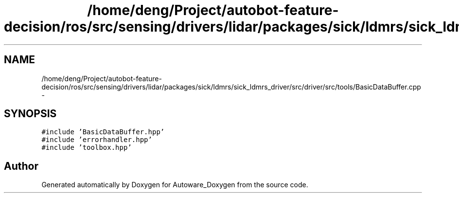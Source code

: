 .TH "/home/deng/Project/autobot-feature-decision/ros/src/sensing/drivers/lidar/packages/sick/ldmrs/sick_ldmrs_driver/src/driver/src/tools/BasicDataBuffer.cpp" 3 "Fri May 22 2020" "Autoware_Doxygen" \" -*- nroff -*-
.ad l
.nh
.SH NAME
/home/deng/Project/autobot-feature-decision/ros/src/sensing/drivers/lidar/packages/sick/ldmrs/sick_ldmrs_driver/src/driver/src/tools/BasicDataBuffer.cpp \- 
.SH SYNOPSIS
.br
.PP
\fC#include 'BasicDataBuffer\&.hpp'\fP
.br
\fC#include 'errorhandler\&.hpp'\fP
.br
\fC#include 'toolbox\&.hpp'\fP
.br

.SH "Author"
.PP 
Generated automatically by Doxygen for Autoware_Doxygen from the source code\&.
